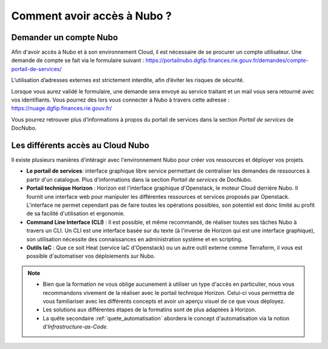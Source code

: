 .. _environnement:


Comment avoir accès à Nubo ?
===================================

Demander un compte Nubo
------------

Afin d'avoir accès à Nubo et à son environnement Cloud, il est nécessaire de se procurer un compte utilisateur. 
Une demande de compte se fait via le formulaire suivant : 
https://portailnubo.dgfip.finances.rie.gouv.fr/demandes/compte-portail-de-services/

L’utilisation d’adresses externes est strictement interdite, afin d’éviter les risques de sécurité.

Lorsque vous aurez validé le formulaire, une demande sera envoyé au service traitant et un mail vous sera retourné avec vos identifiants.
Vous pourrez dès lors vous connecter à Nubo à travers cette adresse : 
https://nuage.dgfip.finances.rie.gouv.fr/

Vous pourrez retrouver plus d’informations à propos du portail de services dans la section *Portail de services* de DocNubo.

Les différents accès au Cloud Nubo
------------

Il existe plusieurs manières d'intéragir avec l'environnement Nubo pour créer vos ressources et déployer vos projets.

* **Le portail de services**: interface graphique libre service permettant de centraliser les demandes de ressources à partir d'un catalogue. Plus d'informations dans la section *Portail de services* de DocNubo.
* **Portail technique Horizon** : Horizon est l'interface graphique d'Openstack, le moteur Cloud derrière Nubo. Il fournit une interface web pour manipuler les différentes ressources et services proposés par Openstack. L'interface ne permet cependant pas de faire toutes les opérations possibles, son potentiel est donc limité au profit de sa facilité d'utilisation et ergonomie.
* **Command Line Interface (CLI)** : Il est possible, et même recommandé, de réaliser toutes ses tâches Nubo à travers un CLI. Un CLI est une interface basée sur du texte (à l'inverse de Horizon qui est une interface graphique), son utilisation nécessite des connaissances en administration système et en scripting.
* **Outils IaC** : Que ce soit Heat (service IaC d'Openstack) ou un autre outil externe comme Terraform, il vous est possible d'automatiser vos déploiements sur Nubo.

.. note::
    * Bien que la formation ne vous oblige aucunement à utiliser un type d'accès en particulier, nous vous recommandons vivement de la réaliser avec le portail technique Horizon. Celui-ci vous permettra de vous familiariser avec les différents concepts et avoir un aperçu visuel de ce que vous déployez. 
    * Les solutions aux différentes étapes de la formatins sont de plus adaptées à Horizon.
    * La quête secondaire :ref:`quete_automatisation` abordera le concept d'automatisation via la notion d'*Infrastructure-as-Code*. 
